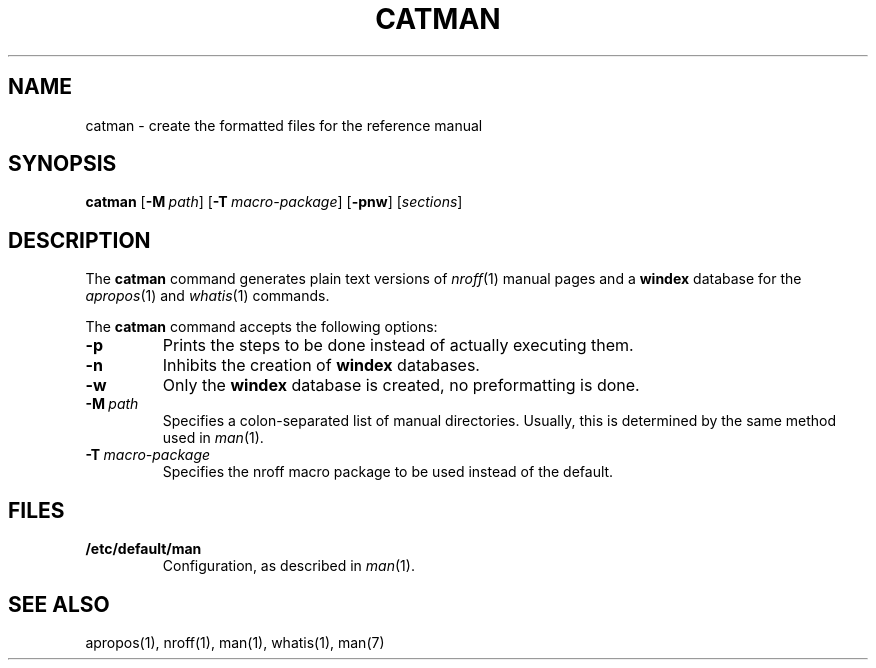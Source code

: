 .\"
.\" Sccsid @(#)catman.8	1.4 (gritter) 1/11/03
.TH CATMAN 8 "1/11/03" "Heirloom Toolchest" "Maintenance Commands"
.SH NAME
catman \- create the formatted files for the reference manual
.SH SYNOPSIS
\fBcatman\fR [\fB\-M\fI\ path\fR] [\fB\-T\fI\ macro-package\fR]
[\fB\-pnw\fR] [\fIsections\fR]
.SH DESCRIPTION
The
.B catman
command generates plain text versions of
.IR nroff (1)
manual pages and a
.B windex
database for the
.IR apropos (1)
and
.IR whatis (1)
commands.
.PP
The
.B catman
command accepts the following options:
.TP
.B \-p
Prints the steps to be done instead of actually executing them.
.TP
.B \-n
Inhibits the creation of
.B windex
databases.
.TP
.B \-w
Only the
.B windex
database is created, no preformatting is done.
.TP
.BI \-M \ path
Specifies a colon-separated list of manual directories.
Usually, this is determined by the same method used in
.IR man (1).
.TP
.BI \-T \ macro-package
Specifies the nroff macro package to be used
instead of the default.
.SH FILES
.TP
.B /etc/default/man
Configuration, as described in
.IR man (1).
.SH "SEE ALSO"
apropos(1),
nroff(1),
man(1),
whatis(1),
man(7)
